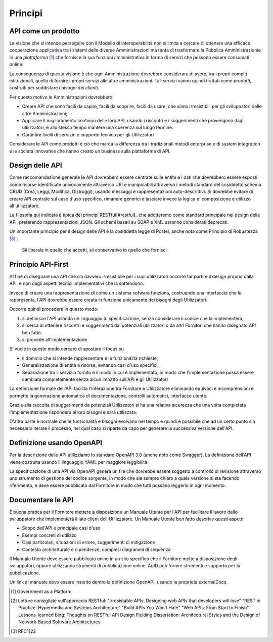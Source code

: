 Principi
========

API come un prodotto
--------------------

La visione che si intende perseguire con il Modello di interoperabilità non si
limita a cercare di ottenere una efficace cooperazione applicativa tra i
sistemi delle diverse Amministrazioni ma tenta di trasformare la Pubblica
Amministrazionie in una *piattaforma* [#gaap]_ che fornisce la sua funzioni
amministrativa in forma di servizi che possono essere consumati online.

La conseguenza di questa visione è che ogni Amministrazione dovrebbre
considerare di avere, tra i propri compiti istituzionali, quello di fornire i
propri servizi alle altre amministrazioni.  Tali servizi vanno quindi trattati
come *prodotti*, costruiti per soddisfare i bisogni dei *clienti*.

Per questo motivo le Amministrazioni dovrebbero:

* Creare API che sono facili da capire, facili da scoprire, facili da usare; che 
  siano irresistibili per gli sviluppatori delle altre Amministrazioni;

* Applicare il miglioramento continuo delle loro API, usando i riscontri e i
  suggerimenti che provengono dagli utilizzatori, e allo stesso tempo mantere
  una coerenza sul lungo termine.

* Garantire livelli di servizio e supporto tecnico per gli Utilizzatori

Considerare le API come prodotti è ciò che marca la differenza tra i
tradizionali metodi enterprise e di system integration e le societa innovative
che hanno creato un business sulla piattaforma di API.

Design delle API
----------------

Come raccomandazione generale le API dovrebbero essere centrate sulle entità e i
dati che dovrebbero essere esposti come risorse identificate univocamente
attraverso URI e manipolabili attraverso i metodi standard del cosiddetto schema
CRUD (Crea, Leggi, Modifica, Distruggi), usando messaggi e rappresentazioni
auto-descrittivi.
Si dovrebbe evitare di creare API centrate sul caso d'uso specifico, rimanere
generici e lasciare invece la logica di composizione e utilizzo
all'utilizzatore.

La filosofia qui indicata è tipica dei principi RESTful[#restful]_ che
adotteremo come standard principale nel design delle API, preferendo
rappresentazioni JSON.  
Gli schemi basati su SOAP e XML saranno considerati deprecati.

Un importante principio per il design delle API è la cosiddetta legge di Postel,
anche nota come Principio di Robustezza [#rfc1122]_ :

  Sii liberale in quello che accetti, sii conservativo in quello che fornisci


Principio API-First
-------------------

Al fine di disegnare una API che sia davvero irresistibile per i suoi
utilizzatori occorre far partire il design proprio dalla API, e non dagli
aspetti tecnici implementativi che la sottendono.

Invece di creare una rappresentazione di come un sistema sofware funziona,
costruendo una interfaccia che lo rappresenta, l'API dovrebbe essere creata in
funzione unicamente dei bisogni degli Utilizzatori.

Occorre quindi procedere in questo modo:

1. si definisce l'API usando un linguaggio di specificazione, senza considerare
   il codice che la implementerà;

2. si cerca di ottenere riscontri e suggerimenti dai potenziali utilizzatori o
   da altri Fornitori che hanno disegnato API ben fatte.

3. si procede all'implementazione
   
Si vuole in questo modo cercare di spostare il focus su

* Il dominio che si intende rappresentare e le funzionalità richieste;

* Generalizzazione di entità e risorse, evitando casi d'uso specifici;

* Separazione tra il servizio fornito e il modo in cui è implementato, in modo
  che l'implementazione possa essere cambiata completamente senza alcun impatto
  sull'API e gli Utilizzatori

La definizione formale dell'API facilita l'interazione tra Fornitore e
Utilizzatore eliminando equivoci e incomprensioni e permette la generazione
automatica di documentazione, controlli automatici, interfacce utente.

Grazie alla raccolta di suggerimenti da potenziali Utilizzatori si ha una
relativa sicurezza che una volta completata l'implementazione risponderà ai
loro bisogni e sarà utilizzata.  

D'altra parte è normale che le funzionalità e bisogni evolvano nel tempo e
quindi è possibile che ad un certo punto sia necessario iterare il processo, nel
qual caso si riparte da capo per generare la successiva versione dell'API.


Definizione usando OpenAPI
--------------------------

Per la descrizione delle API utilizziamo lo standard OpenAPI 3.0 (anche noto
come Swagger).  La definizione dell'API viene costruita usando il linguaggio
YAML per maggiore leggibilità.

La specificazione di una API via OpenAPI genera un file che dovrebbe essere
soggetto a controllo di revisione attraverso uno strumento di gestione del
codice sorgente, in modo che sia sempre chiaro a quale versione si sta facendo
riferimento, e deve essere pubblicato dal Fornitore in modo che tutti possano
leggerlo in ogni momento.

Documentare le API
------------------

È buona pratica per il Fornitore mettere a disposizione un Manuale Utente per
l'API per facilitare il lavoro dello sviluppatore che implementerà il lato
client dell'Utilizzatore.  Un Manuale Utente ben fatto descrive questi aspetti:

* Scopo dell'API e principale casi d'uso
* Esempi concreti di utilizzo
* Casi particolari, situazioni di errore, suggerimenti di mitigazione
* Contesto architetturale e dipendenze, complesi diagrammi di sequenza

Il Manuale Utente deve essere pubblicato onine in un sito specifico che il
Fornitore mette a disposizione degli sviluppatori, oppure utilizzando strumenti
di pubblicazione online.  AgID può fornire strumenti e supporto per la
pubblicazione.

Un link al manuale deve essere inserito dentro la definizione OpenAPI, usando la
proprietà externalDocs.


.. [#gaap] Government as a Platform

.. [#restful] Letture consigliate sull'approccio RESTful:
  "Irresistable APIs: Designing web APIs that developers will love"
  "REST in Practice: Hypermedia and Systems Architecture"
  "Build APIs You Won’t Hate"
  "Web APIs: From Start to Finish"
  Lessons-learned blog: Thoughts on RESTful API Design
  Fielding Dissertation: Architectural Styles and the Design of Network-Based Software Architectures

.. [#rfc1122] RFC1122
